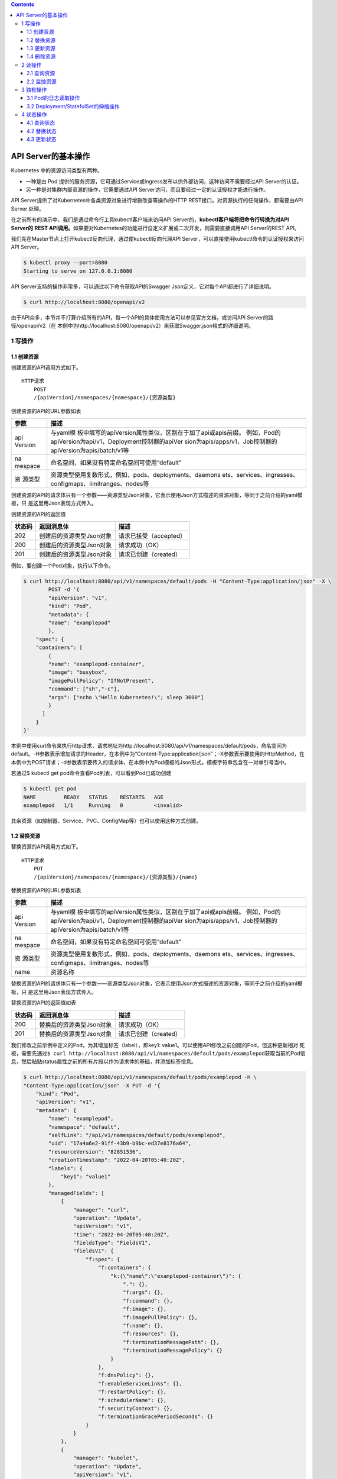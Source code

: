 .. contents::
   :depth: 3
..

API Server的基本操作
====================

Kubernetes 中的资源访问类型有两种。

-  一种是由 Pod
   提供的服务资源，它可通过Service或Ingress发布以供外部访问，这种访问不需要经过API
   Server的认证。
-  另一种是对集群内部资源的操作，它需要通过API
   Server访问，而且要经过一定的认证授权才能进行操作。

API Server提供了对Kubernetes中各类资源对象进行增删改查等操作的HTTP
REST接口。对资源执行的任何操作，都需要由API Server 处理。

在之前所有的演示中，我们是通过命令行工具kubectl客户端来访问API
Server的，\ **kubectl客户端将把命令行转换为对API Server的** **REST
API调用。**\ 如果要对Kubernetes的功能进行自定义扩展或二次开发，则需要直接调用API
Server的REST API。

我们先在Master节点上打开kubectl反向代理，通过使kubectl反向代理API
Server，可以直接使用kubectl命令的认证授权来访问API Server。

.. code:: shell

   $ kubectl proxy --port=8080
   Starting to serve on 127.0.0.1:8080

API Server支持的操作非常多，可以通过以下命令获取API的Swagger
Json定义，它对每个API都进行了详细说明。

.. code:: shell

   $ curl http://localhost:8080/openapi/v2

由于API众多，本节并不打算介绍所有的API，每一个API的具体使用方法可以参见官方文档，或访问API
Server的路径/openapi/v2（在
本例中为http://localhost:8080/openapi/v2）来获取Swagger.json格式的详细说明。

1 写操作
--------

1.1 创建资源
~~~~~~~~~~~~

创建资源的API调用方式如下。

::

   HTTP请求
       POST
       /{apiVersion}/namespaces/{namespace}/{资源类型}

创建资源的API的URL参数如表

+---------+------------------------------------------------------------+
| 参数    | 描述                                                       |
+=========+============================================================+
| api     | 与yaml模                                                   |
| Version | 板中填写的apiVersion属性类似，区别在于加了api或apis前缀。  |
|         | 例如，Pod的apiVersion为api/v1，Deployment控制器的apiVer    |
|         | sion为apis/apps/v1，Job控制器的apiVersion为apis/batch/v1等 |
+---------+------------------------------------------------------------+
| na      | 命名空间，如果没有特定命名空间可使用“default”              |
| mespace |                                                            |
+---------+------------------------------------------------------------+
| 资      | 资源类型使用复数形式，例如，pods、deployments、daemons     |
| 源类型  | ets、services、ingresses、configmaps、limitranges、nodes等 |
+---------+------------------------------------------------------------+

创建资源的API的请求体只有一个参数——资源类型Json对象，它表示使用Json方式描述的资源对象，等同于之前介绍的yaml模板，只
是这里用Json表现方式传入。

创建资源的API的返回值

====== ======================== ======================
状态码 返回消息体               描述
====== ======================== ======================
202    创建后的资源类型Json对象 请求已接受（accepted）
200    创建后的资源类型Json对象 请求成功（OK）
201    创建后的资源类型Json对象 请求已创建（created）
====== ======================== ======================

例如，要创建一个Pod对象，执行以下命令。

.. code:: shell

   $ curl http://localhost:8080/api/v1/namespaces/default/pods -H "Content-Type:application/json" -X \
           POST -d '{
           "apiVersion": "v1",
           "kind": "Pod",
           "metadata": {
           "name": "examplepod"
           },
       "spec": {
       "containers": [
           {
           "name": "examplepod-container",
           "image": "busybox",
           "imagePullPolicy": "IfNotPresent",
           "command": ["sh","-c"],
           "args": ["echo \"Hello Kubernetes!\"; sleep 3600"]
           }
         ]
       }
   }'

本例中使用curl命令来执行http请求，请求地址为http://localhost:8080/api/v1/namespaces/default/pods，命名空间为default。-H参数表示增加请求的Header，在本例中为“Content-Type:application/json”；-X参数表示要使用的HttpMethod，在本例中为POST请求；-d参数表示要传入的请求体，在本例中为Pod模板的Json形式，模板字符串包含在一对单引号当中。

若通过$ kubectl get pod命令查看Pod列表，可以看到Pod已成功创建

.. code:: shell

   $ kubectl get pod
   NAME         READY   STATUS    RESTARTS   AGE
   examplepod   1/1     Running   0          <invalid>

其余资源（如控制器、Service、PVC、ConfigMap等）也可以使用这种方式创建。

1.2 替换资源
~~~~~~~~~~~~

替换资源的API调用方式如下。

::

   HTTP请求
       PUT
       /{apiVersion}/namespaces/{namespace}/{资源类型}/{name}

替换资源的API的URL参数如表

+---------+------------------------------------------------------------+
| 参数    | 描述                                                       |
+=========+============================================================+
| api     | 与yaml模                                                   |
| Version | 板中填写的apiVersion属性类似，区别在于加了api或apis前缀。  |
|         | 例如，Pod的apiVersion为api/v1，Deployment控制器的apiVer    |
|         | sion为apis/apps/v1，Job控制器的apiVersion为apis/batch/v1等 |
+---------+------------------------------------------------------------+
| na      | 命名空间，如果没有特定命名空间可使用“default”              |
| mespace |                                                            |
+---------+------------------------------------------------------------+
| 资      | 资源类型使用复数形式，例如，pods、deployments、daemons     |
| 源类型  | ets、services、ingresses、configmaps、limitranges、nodes等 |
+---------+------------------------------------------------------------+
| name    | 资源名称                                                   |
+---------+------------------------------------------------------------+

替换资源的API的请求体只有一个参数——资源类型Json对象，它表示使用Json方式描述的资源对象，等同于之前介绍的yaml模板，只
是这里用Json表现方式传入。

替换资源的API的返回值如表

====== ======================== =====================
状态码 返回消息体               描述
====== ======================== =====================
200    替换后的资源类型Json对象 请求成功（OK）
201    替换后的资源类型Json对象 请求已创建（created）
====== ======================== =====================

我们修改之前示例中定义的Pod，为其增加标签（label），即key1:
value1。可以使用API修改之前创建的Pod，但这种更新相对
死板，需要先通过\ ``$ curl http://localhost:8080/api/v1/namespaces/default/pods/examplepod``\ 获取当前的Pod信息，然后粘贴status属性之前的所有片段以作为请求体的基础，并添加标签信息。

.. code:: shell

   $ curl http://localhost:8080/api/v1/namespaces/default/pods/examplepod -H \
   "Content-Type:application/json" -X PUT -d '{
       "kind": "Pod",
       "apiVersion": "v1",
       "metadata": {
           "name": "examplepod",
           "namespace": "default",
           "selfLink": "/api/v1/namespaces/default/pods/examplepod",
           "uid": "17a4a6e2-91ff-43b9-b9bc-ed37e8176a64",
           "resourceVersion": "82851536",
           "creationTimestamp": "2022-04-20T05:40:20Z",
           "labels": {
               "key1": "value1"
           },
           "managedFields": [
               {
                   "manager": "curl",
                   "operation": "Update",
                   "apiVersion": "v1",
                   "time": "2022-04-20T05:40:20Z",
                   "fieldsType": "FieldsV1",
                   "fieldsV1": {
                       "f:spec": {
                           "f:containers": {
                               "k:{\"name\":\"examplepod-container\"}": {
                                   ".": {},
                                   "f:args": {},
                                   "f:command": {},
                                   "f:image": {},
                                   "f:imagePullPolicy": {},
                                   "f:name": {},
                                   "f:resources": {},
                                   "f:terminationMessagePath": {},
                                   "f:terminationMessagePolicy": {}
                               }
                           },
                           "f:dnsPolicy": {},
                           "f:enableServiceLinks": {},
                           "f:restartPolicy": {},
                           "f:schedulerName": {},
                           "f:securityContext": {},
                           "f:terminationGracePeriodSeconds": {}
                       }
                   }
               },
               {
                   "manager": "kubelet",
                   "operation": "Update",
                   "apiVersion": "v1",
                   "time": "2022-04-20T05:40:22Z",
                   "fieldsType": "FieldsV1",
                   "fieldsV1": {
                       "f:status": {
                           "f:conditions": {
                               "k:{\"type\":\"ContainersReady\"}": {
                                   ".": {},
                                   "f:lastProbeTime": {},
                                   "f:lastTransitionTime": {},
                                   "f:status": {},
                                   "f:type": {}
                               },
                               "k:{\"type\":\"Initialized\"}": {
                                   ".": {},
                                   "f:lastProbeTime": {},
                                   "f:lastTransitionTime": {},
                                   "f:status": {},
                                   "f:type": {}
                               },
                               "k:{\"type\":\"Ready\"}": {
                                   ".": {},
                                   "f:lastProbeTime": {},
                                   "f:lastTransitionTime": {},
                                   "f:status": {},
                                   "f:type": {}
                               }
                           },
                           "f:containerStatuses": {},
                           "f:hostIP": {},
                           "f:phase": {},
                           "f:podIP": {},
                           "f:podIPs": {
                               ".": {},
                               "k:{\"ip\":\"10.0.6.212\"}": {
                                   ".": {},
                                   "f:ip": {}
                               }
                           },
                           "f:startTime": {}
                       }
                   }
               }
           ]
       },
       "spec": {
           "volumes": [
               {
                   "name": "kube-api-access-dzpd6",
                   "projected": {
                       "sources": [
                           {
                               "serviceAccountToken": {
                                   "expirationSeconds": 3607,
                                   "path": "token"
                               }
                           },
                           {
                               "configMap": {
                                   "name": "kube-root-ca.crt",
                                   "items": [
                                       {
                                           "key": "ca.crt",
                                           "path": "ca.crt"
                                       }
                                   ]
                               }
                           },
                           {
                               "downwardAPI": {
                                   "items": [
                                       {
                                           "path": "namespace",
                                           "fieldRef": {
                                               "apiVersion": "v1",
                                               "fieldPath": "metadata.namespace"
                                           }
                                       }
                                   ]
                               }
                           }
                       ],
                       "defaultMode": 420
                   }
               }
           ],
           "containers": [
               {
                   "name": "examplepod-container",
                   "image": "busybox",
                   "command": [
                       "sh",
                       "-c"
                   ],
                   "args": [
                       "echo \"Hello Kubernetes!\"; sleep 3600"
                   ],
                   "resources": {},
                   "volumeMounts": [
                       {
                           "name": "kube-api-access-dzpd6",
                           "readOnly": true,
                           "mountPath": "/var/run/secrets/kubernetes.io/serviceaccount"
                       }
                   ],
                   "terminationMessagePath": "/dev/termination-log",
                   "terminationMessagePolicy": "File",
                   "imagePullPolicy": "IfNotPresent"
               }
           ],
           "restartPolicy": "Always",
           "terminationGracePeriodSeconds": 30,
           "dnsPolicy": "ClusterFirst",
           "serviceAccountName": "default",
           "serviceAccount": "default",
           "nodeName": "gitee-k8s-w27",
           "securityContext": {},
           "schedulerName": "default-scheduler",
           "tolerations": [
               {
                   "key": "node.kubernetes.io/not-ready",
                   "operator": "Exists",
                   "effect": "NoExecute",
                   "tolerationSeconds": 300
               },
               {
                   "key": "node.kubernetes.io/unreachable",
                   "operator": "Exists",
                   "effect": "NoExecute",
                   "tolerationSeconds": 300
               }
           ],
           "priority": 0,
           "enableServiceLinks": true,
           "preemptionPolicy": "PreemptLowerPriority"
       }
   }'

可以看到，整个请求体里面包含了非常多不相关的文本，这就是直接使用PUT请求的弊端。

1.3 更新资源
~~~~~~~~~~~~

上述方式使用的是完全更新，还可以实现局部更新，其调用方式如下。

::

   HTTP请求
       PATCH
       /{apiVersion}/namespaces/{namespace}/{资源类型}/{name}

更新资源的API的URL参数如表

+---------+------------------------------------------------------------+
| 参数    | 描述                                                       |
+=========+============================================================+
| api     | 与yaml模                                                   |
| Version | 板中填写的apiVersion属性类似，区别在于加了api或apis前缀。  |
|         | 例如，Pod的apiVersion为api/v1，Deployment控制器的apiVer    |
|         | sion为apis/apps/v1，Job控制器的apiVersion为apis/batch/v1等 |
+---------+------------------------------------------------------------+
| na      | 命名空间，如果没有特定命名空间可使用“default”              |
| mespace |                                                            |
+---------+------------------------------------------------------------+
| 资      | 资源类型使用复数形式，例如，pods、deployments、daemons     |
| 源类型  | ets、services、ingresses、configmaps、limitranges、nodes等 |
+---------+------------------------------------------------------------+
| name    | 资源名称                                                   |
+---------+------------------------------------------------------------+

更新资源的API的请求体只有一个参数——局部更新的对象，这表示使用Json方式描述的对象，相当于Json模板中的某个片段对象。

更新资源的API的返回值只有一个状态码200，表示请求成功（OK），返回的消息体表示更新资源类型后完整的Json对象。

.. code:: shell

   $ curl http://localhost:8080/api/v1/namespaces/default/pods/examplepod -H \
       "Content-Type:application/merge-patch+json" -X PATCH -d '{
       "metadata": {
           "labels": {
               "key1": "value2"
           }
       }
   }'

本例中的局部更新效果和之前全局更新的效果一致。区别在于，在局部更新时，Header的Content-Type为application/merge-
patch+json，同时请求体中只需要传入模板片段，只写需要添加或更新的部分即可。

1.4 删除资源
~~~~~~~~~~~~

删除资源的API调用方式如下。

::

   HTTP请求
       删除单个指定资源：DELETE
       /{apiVersion}/namespaces/{namespace}/{资源类型}/{name}

       删除命名空间下的整类资源对象：DELETE
       /{apiVersion}/namespaces/{namespace}/{资源类型}

删除资源的API的URL参数如表

+---------+------------------------------------------------------------+
| 参数    | 描述                                                       |
+=========+============================================================+
| api     | 与yaml模                                                   |
| Version | 板中填写的apiVersion属性类似，区别在于加了api或apis前缀。  |
|         | 例如，Pod的apiVersion为api/v1，Deployment控制器的apiVer    |
|         | sion为apis/apps/v1，Job控制器的apiVersion为apis/batch/v1等 |
+---------+------------------------------------------------------------+
| na      | 命名空间，如果没有特定命名空间可使用“default”              |
| mespace |                                                            |
+---------+------------------------------------------------------------+
| 资      | 资源类型使用复数形式，例如，pods、deployments、daemons     |
| 源类型  | ets、services、ingresses、configmaps、limitranges、nodes等 |
+---------+------------------------------------------------------------+
| name    | 资源名称                                                   |
+---------+------------------------------------------------------------+

删除资源的API的请求体只有一个参数——DeleteOption对象，它表示删除时的一些参数设置，默认可以不传入。

删除资源的API的返回值

====== ========== ======================
状态码 返回消息体 描述
====== ========== ======================
200    Status对象 请求成功（OK）
202    Status对象 请求已接受（accepted）
====== ========== ======================

在本例中，删除单个Pod的命令如下。

.. code:: shell

   $ curl http://localhost:8080/api/v1/namespaces/default/pods/examplepod -X DELETE

此时再使用\ ``$ curl http://localhost:8080/api/v1/namespaces/default/pods/examplepod``\ 命令查询Pod，可以发现对应Pod已删除，并将会返回查询失败的信息。

.. code:: shell

   $ curl http://localhost:8080/api/v1/namespaces/default/pods/examplepod
   {
     "kind": "Status",
     "apiVersion": "v1",
     "metadata": {

     },
     "status": "Failure",
     "message": "pods \"examplepod\" not found",
     "reason": "NotFound",
     "details": {
       "name": "examplepod",
       "kind": "pods"
     },
     "code": 404

.. code:: shell

   $ kubectl get pod
   NAME         READY   STATUS        RESTARTS   AGE
   examplepod   1/1     Terminating   0          34m

2 读操作
--------

可以对各个资源执行单个查询或列表查询，以及监控等操作。

除了部分极其特殊的资源之外，其他资源具备该操作类型。主要的读操作方式有以下几种。

2.1 查询资源
~~~~~~~~~~~~

查询资源的API调用方式如下。

::

   HTTP请求
       查询命名空间下的资源列表：GET
       /{apiVersion}/namespaces/{namespace}/{资源类型}
       
       查询单个指定资源：GET 
       /{apiVersion}/namespaces/{namespace}/{资源类型}/{name}

查询资源的API的URL参数如表

+---------+------------------------------------------------------------+
| 参数    | 描述                                                       |
+=========+============================================================+
| api     | 与yaml模                                                   |
| Version | 板中填写的apiVersion属性类似，区别在于加了api或apis前缀。  |
|         | 例如，Pod的apiVersion为api/v1，Deployment控制器的apiVer    |
|         | sion为apis/apps/v1，Job控制器的apiVersion为apis/batch/v1等 |
+---------+------------------------------------------------------------+
| na      | 命名空间，如果没有特定命名空间可使用“default”              |
| mespace |                                                            |
+---------+------------------------------------------------------------+
| 资      | 资源类型使用复数形式，例如，pods、deployments、daemons     |
| 源类型  | ets、services、ingresses、configmaps、limitranges、nodes等 |
+---------+------------------------------------------------------------+
| name    | 资源名称                                                   |
+---------+------------------------------------------------------------+

查询资源的 API 的返回值是状态码 200，这表示请求成功（OK）。

对于/api/v1/
namespaces/{namespace}/{资源类型}来说，返回的消息体是使用Json方式描述的资源对象列表。

而对于/api/v1/namespaces/{namespace}/{资源类型}/{name}来说，返回的消息体是使用Json方式描述的资源对象，等同于之前介绍
的yaml模板，只是这里使用Json表现方式。

在本例中，查询Pod列表的命令如下。

.. code:: shell

   $ curl http://localhost:8080/api/v1/namespaces/default/pods
   {
     "kind": "PodList",
     "apiVersion": "v1",
     "metadata": {
       "selfLink": "/api/v1/namespaces/default/pods",
       "resourceVersion": "82851741"
     },
     "items": [
       {
         "metadata": {
           "name": "examplepod",
   ......

返回值中的kind字段为PodList，表示Pod列表；刚才创建的examplepod已显示在列表中，位于items数组中。

在本例中，查询单个Pod的命令如下。

API直接返回了单个Pod的信息。

.. code:: shell

   $ curl http://localhost:8080/api/v1/namespaces/default/pods/examplepod
   {
     "kind": "Pod",
     "apiVersion": "v1",
     "metadata": {
       "name": "examplepod",
       "namespace": "default",
       "selfLink": "/api/v1/namespaces/default/pods/examplepod",
       "uid": "17a4a6e2-91ff-43b9-b9bc-ed37e8176a64",
       "resourceVersion": "82851536",
       "creationTimestamp": "2022-04-20T05:40:20Z",
   ......

2.2 监控资源
~~~~~~~~~~~~

通过以下方式监控资源的API。当使用监控API时，将会与服务器建立长连接，持续刷新Pod的当前动态。

::

   HTTP请求
       监控命名空间下的资源列表：GET
       /{apiVersion}/watch/namespaces/{namespace}/{资源类型}
       
       监控单个指定资源：GET
       /{apiVersion}/watch/namespaces/{namespace}/{资源类型}/{name}

查询资源的API的URL参数如表

+---------+------------------------------------------------------------+
| 参数    | 描述                                                       |
+=========+============================================================+
| api     | 与yaml模                                                   |
| Version | 板中填写的apiVersion属性类似，区别在于加了api或apis前缀。  |
|         | 例如，Pod的apiVersion为api/v1，Deployment控制器的apiVer    |
|         | sion为apis/apps/v1，Job控制器的apiVersion为apis/batch/v1等 |
+---------+------------------------------------------------------------+
| na      | 命名空间，如果没有特定命名空间可使用“default”              |
| mespace |                                                            |
+---------+------------------------------------------------------------+
| 资      | 资源类型使用复数形式，例如，pods、deployments、daemons     |
| 源类型  | ets、services、ingresses、configmaps、limitranges、nodes等 |
+---------+------------------------------------------------------------+
| name    | 资源名称                                                   |
+---------+------------------------------------------------------------+

查询资源的 API 的返回值是状态码 200，它表示请求成功（OK）。

返回的消息体是WatchEvent对象，WatchEvent对象的格式如下。

::

   {
       "type": "操作类型，例如ADDED",
       "object": {
           资源类型的Json对象，等同于之前介绍的yaml模板，只是这里用Json表
           现方式
       }
   }

在本例中，监控Pod的命令如下。

.. code:: shell

   $ curl http://localhost:8080/api/v1/watch/namespaces/default/pods/examplepod
   {"type":"ADDED","object":{"kind":"Pod","apiVersion":"v1","metadata":{"name":"examplepod","namespace":"default","selfLink":"/api/v1/namespaces/default/pods/examplepod","uid":"17a4a6e2-91ff-43b9-b9bc-ed37e8176a64","resourceVersion":"82851536","creationTimestamp":"2022-04-20T05:40:20Z","managedFields":[{"manager":"curl","operation":"Update","apiVersion":"v1","time":"2022-04-20T05:40:20Z","fieldsType":"FieldsV1","fieldsV1":{"f:spec":{"f:containers":{"k:{\"name\":\"examplepod-container\"}":{".":{},"f:args":{},"f:command":{},"f:image":{},"f:imagePullPolicy":{},"f:name":{},"f:resources":{},"f:terminationMessagePath":{},....

可以发现第一个操作为ADDED，这表示添加Pod，目前它的标签键值（key1）为value1。

因为现在curl命令已经与API建立了长连接，所以命令的执行不会结束。

此时若通过其他命令窗口修改Pod的标签，将标签键值key1修改为value2，可以发现正在监控的命令窗口中的内容已经发生变化，出现
了第二条操作信息，其类型为MODIFIED，如图9-11所示，表示通过API已经成功监控到Pod所发生的变化。

将标签键值key1修改为value3

::

   $ curl http://localhost:8080/api/v1/namespaces/default/pods/examplepod -H \
       "Content-Type:application/merge-patch+json" -X PATCH -d '{
       "metadata": {
           "labels": {
               "key1": "value3"
           }
       }
   }'

出现了第二条操作信息，其类型为MODIFIED，如下图所示，表示通过API已经成功监控到Pod所发生的变化。

.. image:: ../../_static/image-20220420141028630.png

3 独有操作
----------

独有操作表示某类资源独有的操作。例如，Pod 可以读取日志，而
Deployment/StatefulSet控制器可以通过设置Scale控制伸缩。接
下来将分别介绍相关内容。

3.1 Pod的日志读取操作
~~~~~~~~~~~~~~~~~~~~~

对于之前示例中创建的Pod，在容器配置中有一行启动命令echo “Hello
Kubernetes!”，该命令会输出一行文本“Hello
Kubernetes!”。可以通过日志API查询Pod的输出。

查询Pod日志的API调用方式如下。

::

   HTTP请求
       GET
       /api/v1/namespaces/{namespace}/pods/{name}/log

查询Pod日志的API的URL参数如表

========= =============================================
参数      描述
========= =============================================
namespace 命名空间，如果没有特定命名空间，可使用default
name      Pod名称
========= =============================================

查询Pod日志的API的返回值是状态码200，它表示请求成功（OK）。返回的消息体是字符串。
在本例中，查询日志的命令如下。

.. code:: shell

   $ curl http://localhost:8080/api/v1/namespaces/default/pods/examplepod/log
   Hello Kubernetes!

3.2 Deployment/StatefulSet的伸缩操作
~~~~~~~~~~~~~~~~~~~~~~~~~~~~~~~~~~~~

在开始介绍API之前，先创建一个基本的Deployment控制器，用它来执行伸缩操作。

.. code:: shell

   $ curl http://localhost:8080/apis/apps/v1/namespaces/default/deployments -H \
       "Content-Type:application/json" -X POST -d '{
       "apiVersion": "apps/v1",
       "kind": "Deployment",
       "metadata": {
           "name": "exampledeployment"
       },
       "spec": {
       "replicas": 3,
       "selector": {
           "matchLabels": {
           "example": "deploymentfornginx"
           }
       },
       "template": {
           "metadata": {
               "labels": {
               "example": "deploymentfornginx"
               }
           },
       "spec": {
           "containers": [
           {
               "name": "nginx",
               "image": "nginx:1.7.9",
           "ports": [
               {
                   "containerPort": 80
               }
               ]
             }
           ]
         }
       }
     }
   }'

本例中创建了一个名为exampledeployment的Deployment控制器，它拥有3个Pod。命令执行后可以查到对应的Deployment控制器

.. code:: shell

   $ kubectl get deployment
   NAME                READY   UP-TO-DATE   AVAILABLE   AGE
   exampledeployment   3/3     3            3           81s

读取伸缩信息
^^^^^^^^^^^^

可以通过API读取Deployment控制器的当前伸缩信息，其调用方式如下。

::

   HTTP请求
       GET
       /apis/apps/v1/namespaces/{namespace}/deployments/{name}/scale

读取伸缩信息的API的URL参数如表

========= =============================================
参数      描述
========= =============================================
namespace 命名空间，如果没有特定命名空间，可使用default
name      Pod名称
========= =============================================

读取伸缩信息的API的返回值是状态码200，它表示请求成功（OK）。返回的消息体是使用Json方式描述的伸缩对象。

在本例中，查询伸缩信息的命令如下。

.. code:: shell

   $ curl http://localhost:8080/apis/apps/v1/namespaces/default/deployments/exampledeployment/scale
   {
     "kind": "Scale",
     "apiVersion": "autoscaling/v1",
     "metadata": {
       "name": "exampledeployment",
       "namespace": "default",
       "selfLink": "/apis/apps/v1/namespaces/default/deployments/exampledeployment/scale",
       "uid": "f20edd07-dd69-43b5-85d3-a664d656bd4d",
       "resourceVersion": "82868258",
       "creationTimestamp": "2022-04-20T06:17:54Z"
     },
     "spec": {
       "replicas": 3
     },
     "status": {
       "replicas": 3,
       "selector": "example=deploymentfornginx"
     }

查询结果如上所示，API返回了Deployment控制器的当前伸缩信息。

更新伸缩信息
^^^^^^^^^^^^

可以通过API更新Deployment的伸缩信息，其调用方式如下。

::

   HTTP请求
       PATCH
       /apis/apps/v1/namespaces/{namespace}/deployments/{name}/scale

更新伸缩信息的API的URL参数如表

========= =============================================
参数      描述
========= =============================================
namespace 命名空间，如果没有特定命名空间，可使用default
name      Pod名称
========= =============================================

更新伸缩信息的API的请求体参数是局部更新对象，它表示使用Json方式描述的对象，相当于Json模板中的某个片段对象。

更新伸缩信息的API的返回值是状态码200，它表示请求成功（OK）。返回的消息体是更新后伸缩类型的完整Json对象。

现在我们使用API修改之前的伸缩信息，将其设置为4，需要执行以下命令。

本例中Header的Content-Type为application/merge-patch+json，同时请求体中只需要传入模板片段，填写需要更新的部分即可。命令执行后，结果如下所示，API返回了更新后的Scale类型的Json对象。

.. code:: shell

   $ curl http://localhost:8080/apis/apps/v1/namespaces/default/deployments/exampledeployment/scale -H  "Content-Type:application/merge-patch+json" -X PATCH -d \
       '{
       "spec": {
           "replicas": 4
       }
   }'

   {
     "kind": "Scale",
     "apiVersion": "autoscaling/v1",
     "metadata": {
       "name": "exampledeployment",
       "namespace": "default",
       "selfLink": "/apis/apps/v1/namespaces/default/deployments/exampledeployment/scale",
       "uid": "f20edd07-dd69-43b5-85d3-a664d656bd4d",
       "resourceVersion": "82870725",
       "creationTimestamp": "2022-04-20T06:17:54Z"
     },
     "spec": {
       "replicas": 4
     },
     "status": {
       "replicas": 3,
       "selector": "example=deploymentfornginx"
     }
   }

此时再查看Deployment的基本信息，可以看到已经发生变化，如下

.. code:: shell

   $ kubectl get deployment
   NAME                READY   UP-TO-DATE   AVAILABLE   AGE
   exampledeployment   4/4     4            4           8m36s

伸缩信息还可以使用 API
来执行替换操作。因为伸缩信息可设置的有意义的属性只有replicas一个，所以下面的API没有必要。

::

       PUT 
       /apis/apps/v1/namespaces/{namespace}/deployments/{name}/scale

4 状态操作
----------

状态类API可以更新或读取资源的状态。工作负载对象（Pod和控制器）、服务对象（Service和Ingress）、存储对象（PVC和PV）、主
机对象（Node）、管理类型对象（Namespace、ResourceQuota）都具有这类操作，其他类型对象只有少部分拥有该类操作。

一般来说，状态应该只用来查询，由Kubernetes自行控制各个资源的状态，只有在极特殊情况下，才会查询、替换、更新资源的状
态。

4.1 查询状态
~~~~~~~~~~~~

查询状态的 API 调用方式如下。它和查询资源的命令很相似，都返回整个资源的
Json描述。

::

   HTTP请求
       GET 
       /{apiVersion}/namespaces/{namespace}/{资源类型}/{name}/status

查询状态的API的URL参数如表

+---------+------------------------------------------------------------+
| 参数    | 描述                                                       |
+=========+============================================================+
| api     | 与yaml模                                                   |
| Version | 板中填写的apiVersion属性类似，区别在于加了api或apis前缀。  |
|         | 例如，Pod的apiVersion为api/v1，Deployment控制器的apiVer    |
|         | sion为apis/apps/v1，Job控制器的apiVersion为apis/batch/v1等 |
+---------+------------------------------------------------------------+
| na      | 命名空间，如果没有特定命名空间可使用“default”              |
| mespace |                                                            |
+---------+------------------------------------------------------------+
| 资      | 资源类型使用复数形式，例如，pods、deployments、daemons     |
| 源类型  | ets、services、ingresses、configmaps、limitranges、nodes等 |
+---------+------------------------------------------------------------+
| name    | 资源名称                                                   |
+---------+------------------------------------------------------------+

查询状态的API的返回值是状态码200，它表示成功（OK）。返回的消息体是使用Json方式描述的资源对象，等同于之前介绍的yaml模
板，只是这里使用Json表现方式。

在本例中，查询Pod状态的命令如下。

.. code:: shell

   $ curl http://localhost:8080/api/v1/namespaces/default/pods/examplepod/status

查询结果如下所示，API直接返回了Pod的状态信息。

::

   [root@gitee-k8s-m1 ~]# curl http://localhost:8080/api/v1/namespaces/default/pods/examplepod/status
   {
     "kind": "Pod",
     "apiVersion": "v1",
     "metadata": {
       "name": "examplepod",
       "namespace": "default",
       "selfLink": "/api/v1/namespaces/default/pods/examplepod/status",
       "uid": "4b7276a3-9724-4ac3-8378-92de72c350b7",
       "resourceVersion": "82873324",
       "creationTimestamp": "2022-04-20T06:30:47Z",
       "managedFields": [
         {
           "manager": "curl",
           "operation": "Update",
           "apiVersion": "v1",
           "time": "2022-04-20T06:30:47Z",
           "fieldsType": "FieldsV1",
           "fieldsV1": {"f:spec":{"f:containers":{"k:{\"name\":\"examplepod-container\"}":{".":{},"f:args":{},"f:command":{},"f:image":{},"f:imagePullPolicy":{},"f:name":{},"f:resources":{},"f:terminationMessagePath":{},"f:terminationMessagePolicy":{}}},"f:dnsPolicy":{},"f:enableServiceLinks":{},"f:restartPolicy":{},"f:schedulerName":{},"f:securityContext":{},"f:terminationGracePeriodSeconds":{}}}
         },
         {
           "manager": "kubelet",
           "operation": "Update",
           .......

4.2 替换状态
~~~~~~~~~~~~

替换状态的API调用方式如下。 HTTP请求

::

       PUT 
       /{apiVersion}/namespaces/{namespace}/{资源类型}/{name}/status

替换状态的API的URL参数如表

+---------+------------------------------------------------------------+
| 参数    | 描述                                                       |
+=========+============================================================+
| api     | 与yaml模                                                   |
| Version | 板中填写的apiVersion属性类似，区别在于加了api或apis前缀。  |
|         | 例如，Pod的apiVersion为api/v1，Deployment控制器的apiVer    |
|         | sion为apis/apps/v1，Job控制器的apiVersion为apis/batch/v1等 |
+---------+------------------------------------------------------------+
| na      | 命名空间，如果没有特定命名空间可使用“default”              |
| mespace |                                                            |
+---------+------------------------------------------------------------+
| 资      | 资源类型使用复数形式，例如，pods、deployments、daemons     |
| 源类型  | ets、services、ingresses、configmaps、limitranges、nodes等 |
+---------+------------------------------------------------------------+
| name    | 资源名称                                                   |
+---------+------------------------------------------------------------+

替换状态的API的请求体参数是资源类型Json对象，它表示使用Json方式描述的资源对象，等同于之前介绍的yaml模板，只是这里使
用Json表现方式传入。

替换状态的API的返回值如表

====== ======================== =====================
状态码 返回消息体               描述
====== ======================== =====================
200    替换后的资源类型Json对象 请求成功（OK）
201    替换后的资源类型Json对象 请求已创建（created）
====== ======================== =====================

这种更新相对死板，我们修改之前示例中定义的 Pod 状态。需要
先通过\ ``$ curl http://localhost:8080/api/v1/namespaces/default/pods/examplepod/status``\ 获取当前Pod的状态信息，然后粘贴整个status属性片段以作为请求体的基础，之后在此基础上修改。

在本例中，我们将其restartCount属性修改为999，具体命令如下所示。

.. code:: shell

   $ curl http://localhost:8080/api/v1/namespaces/default/pods/examplepod/status -H \
   "Content-Type:application/json" -X PUT -d '{
     "kind": "Pod",
     "apiVersion": "v1",
     "metadata": {
       "name": "examplepod",
       "namespace": "default",
       "selfLink": "/api/v1/namespaces/default/pods/examplepod/status",
       "uid": "4b7276a3-9724-4ac3-8378-92de72c350b7",
       "resourceVersion": "82876375",
       "creationTimestamp": "2022-04-20T06:30:47Z",
       "managedFields": [
         {
           "manager": "curl",
           "operation": "Update",
           "apiVersion": "v1",
           "time": "2022-04-20T06:36:13Z",
           "fieldsType": "FieldsV1",
           "fieldsV1": {"f:spec":{"f:containers":{"k:{\"name\":\"examplepod-container\"}":{".":{},"f:args":{},"f:command":{},"f:image":{},"f:imagePullPolicy":{},"f:name":{},"f:resources":{},"f:terminationMessagePath":{},"f:terminationMessagePolicy":{}}},"f:dnsPolicy":{},"f:enableServiceLinks":{},"f:restartPolicy":{},"f:schedulerName":{},"f:securityContext":{},"f:terminationGracePeriodSeconds":{}}}
         },
         {
           "manager": "kubelet",
           "operation": "Update",
           "apiVersion": "v1",
           "time": "2022-04-20T06:37:50Z",
           "fieldsType": "FieldsV1",
           "fieldsV1": {"f:status":{"f:conditions":{"k:{\"type\":\"ContainersReady\"}":{".":{},"f:lastProbeTime":{},"f:lastTransitionTime":{},"f:status":{},"f:type":{}},"k:{\"type\":\"Initialized\"}":{".":{},"f:lastProbeTime":{},"f:lastTransitionTime":{},"f:status":{},"f:type":{}},"k:{\"type\":\"Ready\"}":{".":{},"f:lastProbeTime":{},"f:lastTransitionTime":{},"f:status":{},"f:type":{}}},"f:containerStatuses":{},"f:hostIP":{},"f:phase":{},"f:podIP":{},"f:podIPs":{".":{},"k:{\"ip\":\"10.0.25.238\"}":{".":{},"f:ip":{}}},"f:startTime":{}}}
         }
       ]
     },
     "spec": {
       "volumes": [
         {
           "name": "kube-api-access-hcfqq",
           "projected": {
             "sources": [
               {
                 "serviceAccountToken": {
                   "expirationSeconds": 3607,
                   "path": "token"
                 }
               },
               {
                 "configMap": {
                   "name": "kube-root-ca.crt",
                   "items": [
                     {
                       "key": "ca.crt",
                       "path": "ca.crt"
                     }
                   ]
                 }
               },
               {
                 "downwardAPI": {
                   "items": [
                     {
                       "path": "namespace",
                       "fieldRef": {
                         "apiVersion": "v1",
                         "fieldPath": "metadata.namespace"
                       }
                     }
                   ]
                 }
               }
             ],
             "defaultMode": 420
           }
         }
       ],
       "containers": [
         {
           "name": "examplepod-container",
           "image": "busybox",
           "command": [
             "sh",
             "-c"
           ],
           "args": [
             "echo \"Hello Kubernetes!\"; sleep 3600"
           ],
           "resources": {

           },
           "volumeMounts": [
             {
               "name": "kube-api-access-hcfqq",
               "readOnly": true,
               "mountPath": "/var/run/secrets/kubernetes.io/serviceaccount"
             }
           ],
           "terminationMessagePath": "/dev/termination-log",
           "terminationMessagePolicy": "File",
           "imagePullPolicy": "IfNotPresent"
         }
       ],
       "restartPolicy": "Always",
       "terminationGracePeriodSeconds": 30,
       "dnsPolicy": "ClusterFirst",
       "serviceAccountName": "default",
       "serviceAccount": "default",
       "nodeName": "gitee-k8s-w17",
       "securityContext": {

       },
       "schedulerName": "default-scheduler",
       "tolerations": [
         {
           "key": "node.kubernetes.io/not-ready",
           "operator": "Exists",
           "effect": "NoExecute",
           "tolerationSeconds": 300
         },
         {
           "key": "node.kubernetes.io/unreachable",
           "operator": "Exists",
           "effect": "NoExecute",
           "tolerationSeconds": 300
         }
       ],
       "priority": 0,
       "enableServiceLinks": true,
       "preemptionPolicy": "PreemptLowerPriority"
     },
     "status": {
       "phase": "Running",
       "conditions": [
         {
           "type": "Initialized",
           "status": "True",
           "lastProbeTime": null,
           "lastTransitionTime": "2022-04-20T06:30:45Z"
         },
         {
           "type": "Ready",
           "status": "True",
           "lastProbeTime": null,
           "lastTransitionTime": "2022-04-20T06:30:47Z"
         },
         {
           "type": "ContainersReady",
           "status": "True",
           "lastProbeTime": null,
           "lastTransitionTime": "2022-04-20T06:30:47Z"
         },
         {
           "type": "PodScheduled",
           "status": "True",
           "lastProbeTime": null,
           "lastTransitionTime": "2022-04-20T06:29:12Z"
         }
       ],
       "hostIP": "192.168.1.126",
       "podIP": "10.0.25.238",
       "podIPs": [
         {
           "ip": "10.0.25.238"
         }
       ],
       "startTime": "2022-04-20T06:30:45Z",
       "containerStatuses": [
         {
           "name": "examplepod-container",
           "state": {
             "running": {
               "startedAt": "2022-04-20T06:30:46Z"
             }
           },
           "lastState": {

           },
           "ready": true,
           "restartCount": 999,
           "image": "docker.io/library/busybox:latest",
           "imageID": "docker.io/library/busybox@sha256:5acba83a746c7608ed544dc1533b87c737a0b0fb730301639a0179f9344b1678",
           "containerID": "containerd://7f49bba436afa5cc194aa10c208f200c0eea1d318c7b58782be21ba84371435d",
           "started": true
         }
       ],
       "qosClass": "BestEffort"
     }
   }'

可以看到，整个请求体里面包含了非常多不相关的文本，这就是直接使用PUT请求的弊端。

执行结果如下所示，可以看到重启次数已修改为999。

::

   .....
           "lastState": {

           },
           "ready": true,
           "restartCount": 999,
           "image": "docker.io/library/busybox:latest",
           "imageID": "docker.io/library/busybox@sha256:5acba83a746c7608ed544dc1533b87c737a0b0fb730301639a0179f9344b1678",
           "containerID": "containerd://7f49bba436afa5cc194aa10c208f200c0eea1d318c7b58782be21ba84371435d",
           "started": true
         }
       ],
       "qosClass": "BestEffort"
     }
   }

这种替换方式并不推荐，一般使用PATCH进行局部更新，除非要对状态进行大量更新。

4.3 更新状态
~~~~~~~~~~~~

通过API，可以实现局部状态更新，其调用方式如下。

::

   HTTP请求
       PATCH 
       /{apiVersion}/namespaces/{namespace}/{资源类型}/{name}/status

更新状态的API的URL参数如表

+---------+------------------------------------------------------------+
| 参数    | 描述                                                       |
+=========+============================================================+
| api     | 与yaml模                                                   |
| Version | 板中填写的apiVersion属性类似，区别在于加了api或apis前缀。  |
|         | 例如，Pod的apiVersion为api/v1，Deployment控制器的apiVer    |
|         | sion为apis/apps/v1，Job控制器的apiVersion为apis/batch/v1等 |
+---------+------------------------------------------------------------+
| na      | 命名空间，如果没有特定命名空间可使用“default”              |
| mespace |                                                            |
+---------+------------------------------------------------------------+
| 资      | 资源类型使用复数形式，例如，pods、deployments、daemons     |
| 源类型  | ets、services、ingresses、configmaps、limitranges、nodes等 |
+---------+------------------------------------------------------------+
| name    | 资源名称                                                   |
+---------+------------------------------------------------------------+

更新状态的API的请求体参数是局部更新对象，它表示使用Json方式描述的对象，相当于Json模板中的某个片段对象。
更新状态的API的返回值是状态码200，这表示请求成功（OK）。返回的消息体表示更新后的资源类型的完整Json对象。

在对示例进行操作之前，我们先看看当前 Pod 的状态，如下所示，其 IP
地址为10.0.25.238，状态为Running。

.. code:: shell

   $ kubectl get pod -o wide
   NAME         READY   STATUS    RESTARTS   AGE   IP            NODE            NOMINATED NODE   READINESS GATES
   examplepod   1/1     Running   0          18m   10.0.25.238   gitee-k8s-w17   <none>           <none>

为了使用API修改之前创建的Pod的状态，执行以下命令。

.. code:: shell

   $ curl http://localhost:8080/api/v1/namespaces/default/pods/examplepod/status -H \
       "Content-Type:application/merge-patch+json" -X PATCH -d '{
       "status": {
           "podIP": "10.0.25.239",
           "phase": "Pending"
       }
   }'

本例中Header的Content-Type为application/merge-patch+json，同时请求体中只需要传入模板片段，写入需要更新的
部分即可。我们将Pod的IP地址修改为10.0.25.239，状态修改为Pending。

此时再查看Pod的状态，可以看到已经发生变化。

.. code:: shell

   $ kubectl get pod -o wide
   NAME         READY   STATUS    RESTARTS   AGE   IP            NODE            NOMINATED NODE   READINESS GATES
   examplepod   1/1     Pending   0          21m   10.0.25.239   gitee-k8s-w17   <none>           <none>
